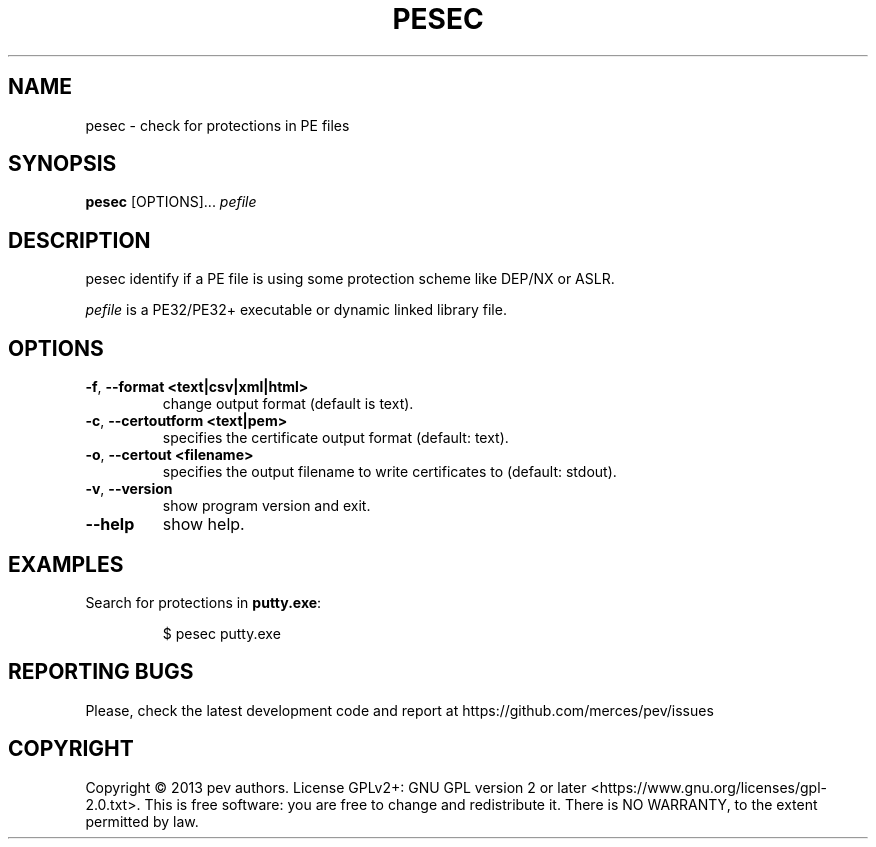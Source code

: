 .TH PESEC 1
.SH NAME
pesec - check for protections in PE files

.SH SYNOPSIS
.B pesec
[OPTIONS]...
.IR pefile

.SH DESCRIPTION
pesec identify if a PE file is using some protection scheme like DEP/NX or ASLR.
.PP
\&\fIpefile\fR is a PE32/PE32+ executable or dynamic linked library file.

.SH OPTIONS
.TP
.BR \-f ", " \-\-format\ <text|csv|xml|html>
change output format (default is text).

.TP
.BR \-c ", " \-\-certoutform\ <text|pem>
specifies the certificate output format (default: text).

.TP
.BR \-o ", " \-\-certout\ <filename>
specifies the output filename to write certificates to (default: stdout).

.TP
.BR \-v ", " \-\-version
show program version and exit.

.TP
.BR \-\-help
show help.

.SH EXAMPLES
Search for protections in \fBputty.exe\fP:
.IP
$ pesec putty.exe

.SH REPORTING BUGS
Please, check the latest development code and report at https://github.com/merces/pev/issues

.SH COPYRIGHT
Copyright © 2013 pev authors. License GPLv2+: GNU GPL version 2 or later <https://www.gnu.org/licenses/gpl-2.0.txt>.
This is free software: you are free to change and redistribute it. There is NO WARRANTY, to the extent permitted by law.
